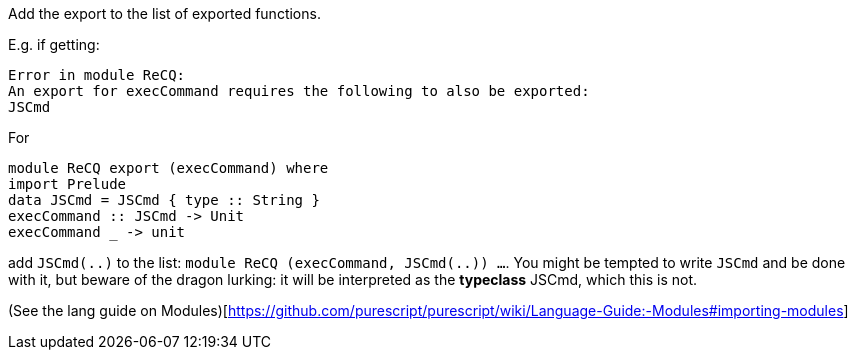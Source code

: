 Add the export to the list of exported functions.

E.g. if getting:

    Error in module ReCQ:
    An export for execCommand requires the following to also be exported:
    JSCmd

For

``` haskell
module ReCQ export (execCommand) where
import Prelude
data JSCmd = JSCmd { type :: String }
execCommand :: JSCmd -> Unit
execCommand _ -> unit
```

add `JSCmd(..)` to the list: `module ReCQ (execCommand, JSCmd(..)) ...`. You might be tempted to write `JSCmd` and be done with it, but beware of the dragon lurking: it will be interpreted as the *typeclass* JSCmd, which this is not.

(See the lang guide on Modules)[https://github.com/purescript/purescript/wiki/Language-Guide:-Modules#importing-modules]